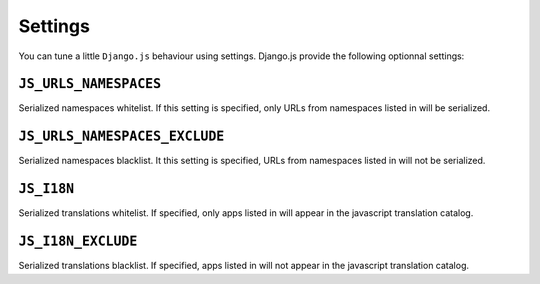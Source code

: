 Settings
========

You can tune a little ``Django.js`` behaviour using settings.
Django.js provide the following optionnal settings:


``JS_URLS_NAMESPACES``
----------------------

Serialized namespaces whitelist. If this setting is specified, only URLs from namespaces listed in will be serialized.


``JS_URLS_NAMESPACES_EXCLUDE``
------------------------------

Serialized namespaces blacklist. It this setting is specified, URLs from namespaces listed in will not be serialized.


``JS_I18N``
-----------

Serialized translations whitelist. If specified, only apps listed in will appear in the javascript translation catalog.


``JS_I18N_EXCLUDE``
-------------------

Serialized translations blacklist. If specified, apps listed in will not appear in the javascript translation catalog.
